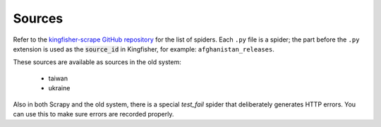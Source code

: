 Sources
-------

Refer to the `kingfisher-scrape GitHub repository <https://github.com/open-contracting/kingfisher-scrape/tree/master/kingfisher_scrapy/spiders>`_ for the list of spiders. Each ``.py`` file is a spider; the part before the ``.py`` extension is used as the :code:`source_id` in Kingfisher, for example: ``afghanistan_releases``.

These sources are available as sources in the old system:


  *  taiwan
  *  ukraine


Also in both Scrapy and the old system, there is a special `test_fail` spider that deliberately generates HTTP errors. You can use this to make sure errors are recorded properly.


